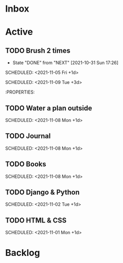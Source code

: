 * Inbox

* Active

** TODO Brush 2 times  
:PROPERTIES:
:LAST_REPEAT: [2021-11-05 Fri 07:25]
:END:
:LOGBOOK:
- State "DONE"       from "NEXT"       [2021-11-05 Fri 07:25]
- State "DONE"       from "NEXT"       [2021-11-05 Fri 07:25]
- State "DONE"       from "NEXT"       [2021-11-03 Wed 08:37]
- State "DONE"       from "NEXT"       [2021-11-02 Tue 08:09]
- State "DONE"       from "NEXT"       [2021-11-01 Mon 20:03]
:END:
# :LOGBOOK:
- State "DONE"       from "NEXT"       [2021-10-31 Sun 17:26]
:END:
# DEADLINE: <2021-10-08 Fri 16:00 +1d> 
SCHEDULED: <2021-11-05 Fri +1d>

# :PROPERTIES:
# :STYLE:   coding 
# :LAST_REPEAT: [2021-10-06 Wed 10:16]
# :END:

** TODO Water a plan inside
:PROPERTIES:
:LAST_REPEAT: [2021-11-07 Sun 08:19]
:END:
:LOGBOOK:
- State "DONE"       from "NEXT"       [2021-11-07 Sun 08:19]
- State "DONE"       from "NEXT"       [2021-11-05 Fri 07:26]
- State "DONE"       from "NEXT"       [2021-10-31 Sun 17:28]
:END:
# DEADLINE: <2021-10-08 Fri 20:00 +1d> 
SCHEDULED: <2021-11-09 Tue +3d>

# :PROPERTIES:
# :STYLE:    coding
# :LAST_REPEAT: [2021-10-06 Wed 10:16]
# :END:
# NEXT Merge the PR                                                  :work:
# DEADLINE: <2020-10-12 Mon>
# NEXT Reply to John's e-mail                             :note:work:email:
# :PROPERTIES:
# :Effort:   3
:END:
#  NEXT Buy milk
:PROPERTIES:
# :Effort:   20
:END:

# DONE Finish documentation
# CLOSED: [2020-10-09 Fri 09:30] SCHEDULED: <2020-10-10 Sat>

** TODO Water a plan outside
:PROPERTIES:
:LAST_REPEAT: [2021-11-07 Sun 08:20]
:END:
:LOGBOOK:
- State "DONE"       from "NEXT"       [2021-11-07 Sun 08:20]
- State "DONE"       from "NEXT"       [2021-11-07 Sun 08:20]
- State "DONE"       from "NEXT"       [2021-11-05 Fri 10:44]
- State "DONE"       from "NEXT"       [2021-11-05 Fri 07:28]
- State "DONE"       from "NEXT"       [2021-11-05 Fri 07:26]
- State "DONE"       from "NEXT"       [2021-11-02 Tue 08:08]
- State "DONE"       from "NEXT"       [2021-11-01 Mon 16:47]
- State "DONE"       from "NEXT"       [2021-10-31 Sun 17:30]
- State "DONE"       from "NEXT"       [2021-10-31 Sun 17:29]
:END:
SCHEDULED: <2021-11-08 Mon +1d>

** TODO Journal 
:PROPERTIES:
:LAST_REPEAT: [2021-11-07 Sun 08:20]
:END:
:LOGBOOK:
- State "DONE"       from "NEXT"       [2021-11-07 Sun 08:20]
- State "DONE"       from "NEXT"       [2021-11-06 Sat 07:32]
- State "DONE"       from "NEXT"       [2021-11-05 Fri 07:26]
- State "DONE"       from "NEXT"       [2021-11-05 Fri 07:26]
- State "DONE"       from "NEXT"       [2021-11-05 Fri 07:26]
- State "DONE"       from "NEXT"       [2021-11-02 Tue 08:08]
- State "DONE"       from "NEXT"       [2021-11-01 Mon 16:49]
- State "DONE"       from "NEXT"       [2021-10-31 Sun 17:40]
:END:
SCHEDULED: <2021-11-08 Mon +1d>

** TODO Books 
:PROPERTIES:
:LAST_REPEAT: [2021-11-07 Sun 08:20]
:END:
:LOGBOOK:
- State "DONE"       from "NEXT"       [2021-11-07 Sun 08:20]
- State "DONE"       from "NEXT"       [2021-11-06 Sat 07:33]
- State "DONE"       from "NEXT"       [2021-11-05 Fri 07:26]
- State "DONE"       from "NEXT"       [2021-11-05 Fri 07:26]
- State "DONE"       from "NEXT"       [2021-11-05 Fri 07:26]
- State "DONE"       from "NEXT"       [2021-11-02 Tue 08:08]
- State "DONE"       from "NEXT"       [2021-11-01 Mon 16:47]
- State "DONE"       from "NEXT"       [2021-10-31 Sun 17:40]
:END:
SCHEDULED: <2021-11-08 Mon +1d>

** TODO Django & Python
:PROPERTIES:
:LAST_REPEAT: [2021-11-01 Mon 20:04]
:END:
:LOGBOOK:
- State "DONE"       from "NEXT"       [2021-11-01 Mon 20:04]
- State "DONE"       from "NEXT"       [2021-10-31 Sun 17:40]
:END:
SCHEDULED: <2021-11-02 Tue +1d>

** TODO HTML & CSS
:PROPERTIES:
:LAST_REPEAT: [2021-10-31 Sun 17:40]
:END:
SCHEDULED: <2021-11-01 Mon +1d>


* Backlog
